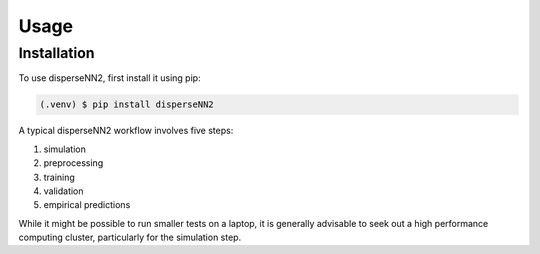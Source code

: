 Usage
=====

.. _installation:

Installation
------------

To use disperseNN2, first install it using pip:

.. code-block:: console

   (.venv) $ pip install disperseNN2

.. _usage:
A typical disperseNN2 workflow involves five steps:

1. simulation
   
2. preprocessing

3. training

4. validation

5. empirical predictions

While it might be possible to run smaller tests on a laptop, it is generally advisable to seek out a high performance computing cluster, particularly for the simulation step.





